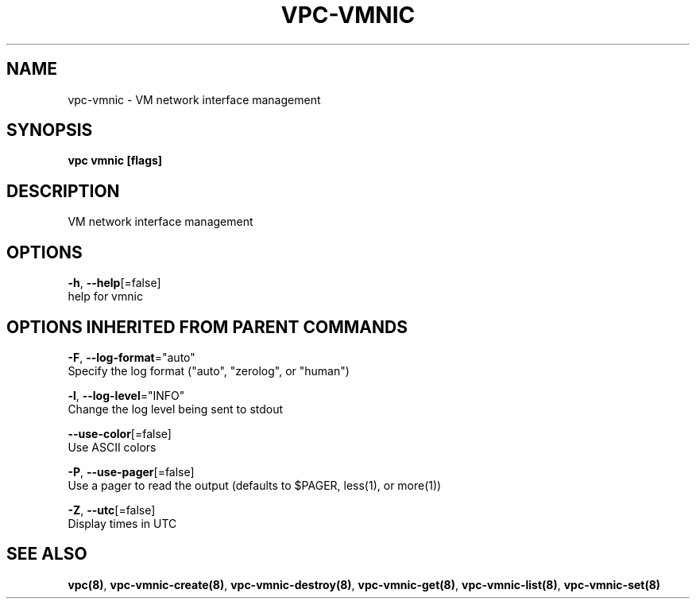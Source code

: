 .TH "VPC\-VMNIC" "8" "Feb 2018" "vpc 0.0.1" "vpc" 
.nh
.ad l


.SH NAME
.PP
vpc\-vmnic \- VM network interface management


.SH SYNOPSIS
.PP
\fBvpc vmnic [flags]\fP


.SH DESCRIPTION
.PP
VM network interface management


.SH OPTIONS
.PP
\fB\-h\fP, \fB\-\-help\fP[=false]
    help for vmnic


.SH OPTIONS INHERITED FROM PARENT COMMANDS
.PP
\fB\-F\fP, \fB\-\-log\-format\fP="auto"
    Specify the log format ("auto", "zerolog", or "human")

.PP
\fB\-l\fP, \fB\-\-log\-level\fP="INFO"
    Change the log level being sent to stdout

.PP
\fB\-\-use\-color\fP[=false]
    Use ASCII colors

.PP
\fB\-P\fP, \fB\-\-use\-pager\fP[=false]
    Use a pager to read the output (defaults to $PAGER, less(1), or more(1))

.PP
\fB\-Z\fP, \fB\-\-utc\fP[=false]
    Display times in UTC


.SH SEE ALSO
.PP
\fBvpc(8)\fP, \fBvpc\-vmnic\-create(8)\fP, \fBvpc\-vmnic\-destroy(8)\fP, \fBvpc\-vmnic\-get(8)\fP, \fBvpc\-vmnic\-list(8)\fP, \fBvpc\-vmnic\-set(8)\fP
